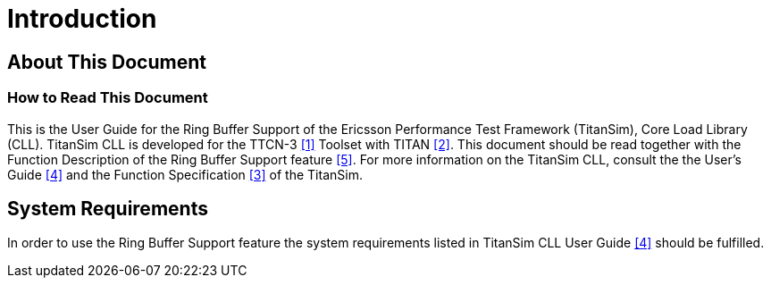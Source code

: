 = Introduction

== About This Document

=== How to Read This Document

This is the User Guide for the Ring Buffer Support of the Ericsson Performance Test Framework (TitanSim), Core Load Library (CLL). TitanSim CLL is developed for the TTCN-3 ‎<<5-references.adoc#_1, [1]>> Toolset with TITAN <<5-references.adoc#_2, [2]>>. This document should be read together with the Function Description of the Ring Buffer Support feature <<5-references.adoc#_5, ‎[5]>>. For more information on the TitanSim CLL, consult the the User's Guide <<5-references.adoc#_4, ‎[4]>> and the Function Specification <<5-references.adoc#_3, ‎[3]>> of the TitanSim.

== System Requirements

In order to use the Ring Buffer Support feature the system requirements listed in TitanSim CLL User Guide <<5-references.adoc#_4, ‎[4]>> should be fulfilled.
